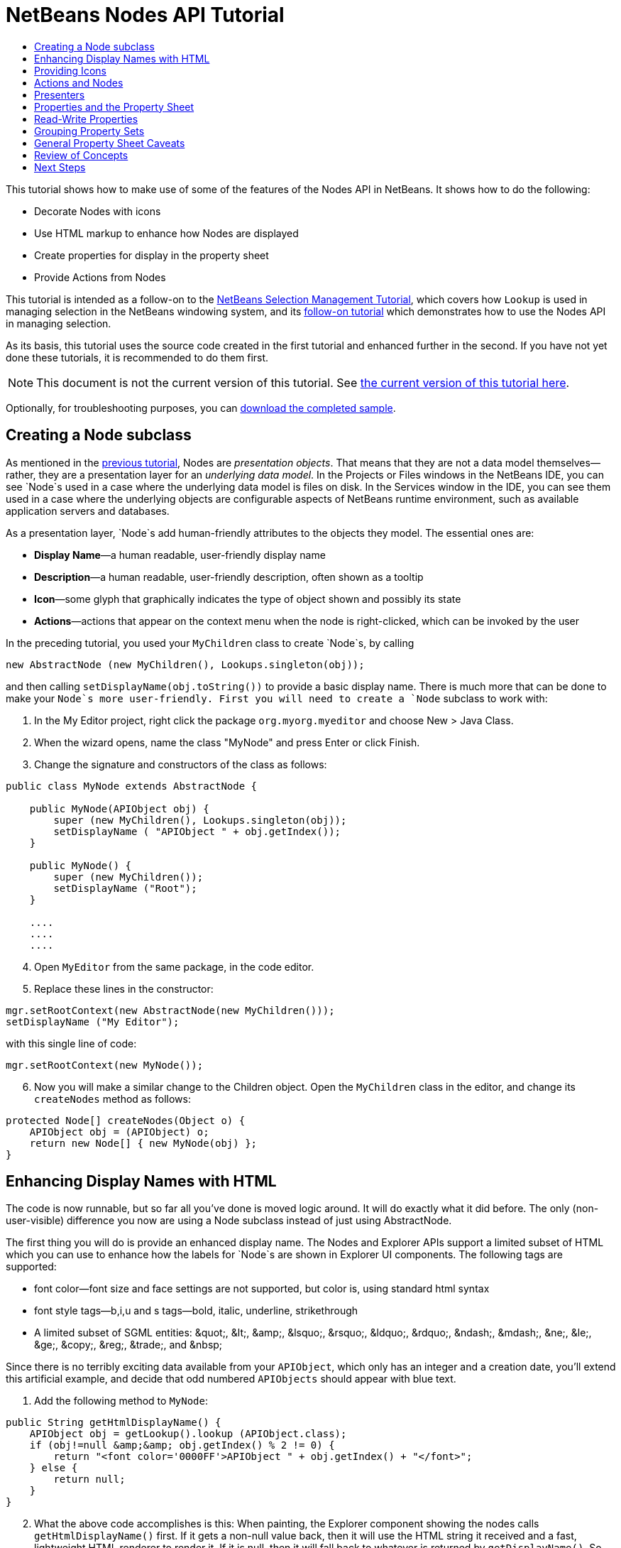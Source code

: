 // 
//     Licensed to the Apache Software Foundation (ASF) under one
//     or more contributor license agreements.  See the NOTICE file
//     distributed with this work for additional information
//     regarding copyright ownership.  The ASF licenses this file
//     to you under the Apache License, Version 2.0 (the
//     "License"); you may not use this file except in compliance
//     with the License.  You may obtain a copy of the License at
// 
//       http://www.apache.org/licenses/LICENSE-2.0
// 
//     Unless required by applicable law or agreed to in writing,
//     software distributed under the License is distributed on an
//     "AS IS" BASIS, WITHOUT WARRANTIES OR CONDITIONS OF ANY
//     KIND, either express or implied.  See the License for the
//     specific language governing permissions and limitations
//     under the License.
//

= NetBeans Nodes API Tutorial
:jbake-type: platform-tutorial
:jbake-tags: tutorials 
:markup-in-source: verbatim,quotes,macros
:jbake-status: published
:syntax: true
:source-highlighter: pygments
:toc: left
:toc-title:
:icons: font
:experimental:
:description: NetBeans Nodes API Tutorial - Apache NetBeans
:keywords: Apache NetBeans Platform, Platform Tutorials, NetBeans Nodes API Tutorial

This tutorial shows how to make use of some of the features of the Nodes API in NetBeans. It shows how to do the following:

* Decorate Nodes with icons
* Use HTML markup to enhance how Nodes are displayed
* Create properties for display in the property sheet
* Provide Actions from Nodes

This tutorial is intended as a follow-on to the  link:nbm-selection-1.html[NetBeans Selection Management Tutorial], which covers how `Lookup` is used in managing selection in the NetBeans windowing system, and its  link:nbm-selection-2.html[follow-on tutorial] which demonstrates how to use the Nodes API in managing selection.

As its basis, this tutorial uses the source code created in the first tutorial and enhanced further in the second. If you have not yet done these tutorials, it is recommended to do them first.

NOTE:  This document is not the current version of this tutorial. See  link:../nbm-nodesapi2.html[the current version of this tutorial here].







Optionally, for troubleshooting purposes, you can  link:http://plugins.netbeans.org/PluginPortal/faces/PluginDetailPage.jsp?pluginid=3146[download the completed sample].


== Creating a Node subclass

As mentioned in the  link:nbm-selection-2.html[previous tutorial], Nodes are _presentation objects_. That means that they are not a data model themselves—rather, they are a presentation layer for an _underlying data model_. In the Projects or Files windows in the NetBeans IDE, you can see `Node`s used in a case where the underlying data model is files on disk. In the Services window in the IDE, you can see them used in a case where the underlying objects are configurable aspects of NetBeans runtime environment, such as available application servers and databases.

As a presentation layer, `Node`s add human-friendly attributes to the objects they model. The essential ones are:

* *Display Name*—a human readable, user-friendly display name
* *Description*—a human readable, user-friendly description, often shown as a tooltip
* *Icon*—some glyph that graphically indicates the type of object shown and possibly its state
* *Actions*—actions that appear on the context menu when the node is right-clicked, which can be invoked by the user

In the preceding tutorial, you used your `MyChildren` class to create `Node`s, by calling


[source,java,subs="{markup-in-source}"]
----

new AbstractNode (new MyChildren(), Lookups.singleton(obj));
----

and then calling `setDisplayName(obj.toString())` to provide a basic display name. There is much more that can be done to make your `Node`s more user-friendly. First you will need to create a `Node` subclass to work with:


[start=1]
1. In the My Editor project, right click the package `org.myorg.myeditor` and choose New > Java Class.

[start=2]
1. When the wizard opens, name the class "MyNode" and press Enter or click Finish.

[start=3]
1. Change the signature and constructors of the class as follows:

[source,java,subs="{markup-in-source}"]
----

public class MyNode extends AbstractNode {

    public MyNode(APIObject obj) {
        super (new MyChildren(), Lookups.singleton(obj));
        setDisplayName ( "APIObject " + obj.getIndex());
    }
    
    public MyNode() {
        super (new MyChildren());
        setDisplayName ("Root");
    }

    ....
    ....
    ....

    
----


[start=4]
1. Open `MyEditor` from the same package, in the code editor.

[start=5]
1. Replace these lines in the constructor:

[source,java,subs="{markup-in-source}"]
----

mgr.setRootContext(new AbstractNode(new MyChildren()));
setDisplayName ("My Editor");
----

with this single line of code:

[source,java,subs="{markup-in-source}"]
----

mgr.setRootContext(new MyNode());
----


[start=6]
1. Now you will make a similar change to the Children object. Open the `MyChildren` class in the editor, and change its `createNodes` method as follows:

[source,java,subs="{markup-in-source}"]
----

protected Node[] createNodes(Object o) {
    APIObject obj = (APIObject) o;
    return new Node[] { new MyNode(obj) };
}
----


== Enhancing Display Names with HTML

The code is now runnable, but so far all you've done is moved logic around. It will do exactly what it did before. The only (non-user-visible) difference you now are using a Node subclass instead of just using AbstractNode.

The first thing you will do is provide an enhanced display name. The Nodes and Explorer APIs support a limited subset of HTML which you can use to enhance how the labels for `Node`s are shown in Explorer UI components. The following tags are supported:

* font color—font size and face settings are not supported, but color is, using standard html syntax
* font style tags—b,i,u and s tags—bold, italic, underline, strikethrough
* A limited subset of SGML entities: &amp;quot;, &amp;lt;, &amp;amp;, &amp;lsquo;, &amp;rsquo;, &amp;ldquo;, &amp;rdquo;, &amp;ndash;, &amp;mdash;, &amp;ne;, &amp;le;, &amp;ge;, &amp;copy;, &amp;reg;, &amp;trade;, and &amp;nbsp;

Since there is no terribly exciting data available from your `APIObject`, which only has an integer and a creation date, you'll extend this artificial example, and decide that odd numbered `APIObjects` should appear with blue text.


[start=1]
1. Add the following method to `MyNode`:

[source,xml,subs="{markup-in-source}"]
----

public String getHtmlDisplayName() {
    APIObject obj = getLookup().lookup (APIObject.class);
    if (obj!=null &amp;&amp; obj.getIndex() % 2 != 0) {
        return "<font color='0000FF'>APIObject " + obj.getIndex() + "</font>";
    } else {
        return null;
    }
}
----


[start=2]
1. What the above code accomplishes is this: When painting, the Explorer component showing the nodes calls `getHtmlDisplayName()` first. If it gets a non-null value back, then it will use the HTML string it received and a fast, lightweight HTML renderer to render it. If it is null, then it will fall back to whatever is returned by `getDisplayName()`. So this way, any `MyNode` whose `APIObject` has an index not divisible by 2 will have a non-null HTML display name.

Run the suite again and you should see the following:


image::images/technicolor-nodes-60.png[]

There are two reasons for `getDisplayName()` and `getHtmlDisplayName()` being separate methods: First, it is an optimization; second, as you will see later, it makes it possible to compose HTML strings together, without needing to strip <html> marker tags.

You can enhance this further—in the previous tutorial, the date was included in the HTML string, and you have removed it here. So let's make your HTML string a little more complex, and provide HTML display names for all of your nodes.


[start=1]
1. Modify the `getHtmlDisplayName()` method as follows:

[source,xml,subs="{markup-in-source}"]
----

public String getHtmlDisplayName() {
    APIObject obj = getLookup().lookup (APIObject.class);
    if (obj != null) {
        return "<font color='#0000FF'>APIObject " + obj.getIndex() + "</font>" +
                "<font color='AAAAAA'><i>" + obj.getDate() + "</i></font>";
    } else {
        return null;
    }
}
----


[start=2]
1. Run the suite again and now you should see the following:


image::images/technicolor-nodes-2-60.png[]

One minor thing you can do to improve appearance here: You are currently using hard-coded colors in your HTML. Yet NetBeans can run under various look and feels, and there's no guarantee that your hard-coded color will not be the same as or very close to the background color of the tree or other UI component your Node appears in.

The NetBeans HTML renderer provides a minor extension to the HTML spec which makes it possible to look up colors by passing UIManager keys. The look and feel Swing is using provides a UIManager, which manages a name-value map of the colors and fonts a given look and feel uses. Most (but not all) look and feels find the colors to use for different GUI elements by calling `UIManager.getColor(String)`, where the string key is some agreed-upon value. So by using values from UIManager, you can guarantee that you will always be producing readable text. The two keys you will use are "textText", which returns the default color for text (usually black unless using a look and feel with a dark-background theme), and "controlShadow" which should give us a color that contrasts, but not too much, with the default control background color.


[start=1]
1. Modify the `getHtmlDisplayName()` method as follows:

[source,xml,subs="{markup-in-source}"]
----

public String getHtmlDisplayName() {
    APIObject obj = getLookup().lookup (APIObject.class);
    if (obj != null) {
        return "<font color='!textText'>APIObject " + obj.getIndex() + "</font>" +
                "<font color='!controlShadow'><i>" + obj.getDate() + "</i></font>";
    } else {
        return null;
    }
}
----


[start=2]
1. Run the suite again and now you should see the following:


image::images/technicolor-nodes-3-60.png[]

You'll note above that you got rid of your blue color and switched to plain old black. Using the value of `UIManager.getColor("textText")` guarantees us text that will always be readable under any look and feel, which is valuable; also, color should be used sparingly in user interfaces, to avoid the  link:http://www.catb.org/jargon/html/A/angry-fruit-salad.html[angry fruit salad] effect. If you really want to use wilder colors in your UI, the best bet is to either find a UIManager key/value pair that consistently gets what you want, or create a  link:https://netbeans.apache.org/wiki/devfaqmodulesgeneral[ModuleInstall] class and  link:https://github.com/apache/netbeans/blob/master/platform/o.n.swing.plaf/src/org/netbeans/swing/plaf/util/RelativeColor.java[ _derive the color_] _from a color you can get from UIManager_, or if you are sure you know the color theme of the look and feel, hard-code it on a per-look and feel basis (`if ("aqua".equals(UIManager.getLookAndFeel().getID())...`).


== Providing Icons

Icons, used judiciously, also enhance user interfaces. So providing 16x16 pixel icon is another way to improve the appearance of your UI. One caveat of using icons is, do not attempt to convey too much information via an icon—there are not a lot of pixels there to work with. A second caveat that applies to both icons and display names is, _never use only color to distinguish a node_— there are many people in the world who are colorblind.

Providing an icon is quite simple—you just load an image and set it. You will need to have a GIF or PNG file to use. If you do not have one easily available, here is one you can use:


image::images/icon.png[]


[start=1]
1. Copy the image linked above, or another 16x16 PNG or GIF, into the same package as the `MyEditor` class.

[start=2]
1. Add the following method to the `MyNode` class:

[source,java,subs="{markup-in-source}"]
----

public Image getIcon (int type) {
    return ImageUtilities.loadImage ("org/myorg/myeditor/icon.png");
}
----

Note that it is possible to have different icon sizes and styles—the possible int values passed to `getIcon()` are constants on `java.beans.BeanInfo`, such as `BeanInfo.ICON_COLOR_16x16`. Also, while you can use the standard JDK `ImageIO.read()` to load your images, `ImageUtilities.loadImage()` is more optimized, has better caching behavior, and supports branding of images.

[start=3]
1. 
If you run the code now, you will notice one thing—the icon is used for some nodes but not others! The reason for this is that it is common to use a different icon for an unexpanded versus an expanded `Node`. All you need to do to fix this is to override another method.

Add the following additional method to the `MyNode`:


[source,java,subs="{markup-in-source}"]
----

public Image getOpenedIcon(int i) {
    return getIcon (i);
}
----


[start=4]
1. Now if you run the suite, all of the Nodes will have the correct icon, as shown below:


image::images/icon-nodes.png[]


== Actions and Nodes

The next aspect of `Node`s you will treat is _Actions_. A `Node` has a popup menu which can contain actions that the user can invoke against that `Node`. Any subclass of `javax.swing.Action` can be provided by a `Node`, and will show up in its popup menu. Additionally, there is the concept of _presenters_, which you will cover later.

First, let's create a simple action for your nodes to provide:


[start=1]
1. Override the `getActions()` method of `MyNode` as follows:

[source,java,subs="{markup-in-source}"]
----

public Action[] getActions (boolean popup) {
    return new Action[] { new MyAction() };
}
----


[start=2]
1. Now, create the `MyAction` class as an inner class of `MyNode`:

[source,java,subs="{markup-in-source}"]
----

private class MyAction extends AbstractAction {
    public MyAction () {
        putValue (NAME, "Do Something");
    }

    public void actionPerformed(ActionEvent e) {
        APIObject obj = getLookup().lookup (APIObject.class);
        JOptionPane.showMessageDialog(null, "Hello from " + obj);
    }
} 
----


[start=3]
1. Run the suite again and notice that when you right-click on a node, a menu item is shown:


image::images/action-no-presenter-60.png[]

When you select the menu item, the action is invoked:


image::images/optionpane-60.png[]


== Presenters

Of course, sometimes you will want to provide a submenu or checkbox menu item or some other component, other than a JMenuItem, to display in the popup menu. This is quite easy:


[start=1]
1. Add to the signature of `MyAction` that it implements `Presenter.Popup`:

[source,java,subs="{markup-in-source}"]
----

private class MyAction extends AbstractAction implements Presenter.Popup {
----


[start=2]
1. Press Ctrl-Shift-I to fix imports.

[start=3]
1. Position the caret in the class signature line of `MyAction` and press Alt-Enter when the lightbulb glyph appears in the margin, and accept the hint "Implement All Abstract Methods".

[start=4]
1. Implement the newly created method `getPopupPresenter()` as follows:

[source,java,subs="{markup-in-source}"]
----

public JMenuItem getPopupPresenter() {
    JMenu result = new JMenu("Submenu");  //remember JMenu is a subclass of JMenuItem
    result.add (new JMenuItem(this));
    result.add (new JMenuItem(this));
    return result;
}
----


[start=5]
1. Run the suite again and notice that you now have the following:


image::images/action-with-presenter-60.png[]

The result is not too exciting—you now have a submenu called "Submenu" with two identical menu items. But again, you should get the idea of what is possible here—if you want to return a `JCheckBoxMenuItem` or some other kind of menu item, it is possible to do that.


[NOTE]
====
*Caveat:* You can also use Presenter.Menu to provide a different component to display for any action in the main menu, _but_ certain versions of Mac OS-X for Macintosh do not play nicely at all with random Swing components being embedded in menu items. To be safe, do not use anything but JMenu, JMenuItem and subclasses thereof in the main menu.

====


== Properties and the Property Sheet

The last subject you'll cover in this tutorial is properties. You are probably aware that NetBeans IDE contains a "property sheet" which can display the "properties" of a `Node`. What exactly "properties" means depends on how the `Node` is implemented. Properties are essentially name-value pairs which have a Java type, which are grouped in sets and shown in the property sheet—where writable properties can be edited via their _property editors_ (see  link:https://docs.oracle.com/javase/8/docs/api/java/beans/PropertyEditor.html[`java.beans.PropertyEditor`] for general information about property editors).

So, built into `Node`s from the ground up is the idea that a Node may have properties that can be viewed and, optionally, edited on a property sheet. Adding support for this is quite easy. There is a convenience class in the Nodes API, `Sheet`, which represents the entire set of properties for a Node. To it you may add instances of `Sheet.Set`, which represent "property sets", which appear in the property sheet as groups of properties.


[start=1]
1. Override `MyNode.createSheet()` as follows:

[source,java,subs="{markup-in-source}"]
----

protected Sheet createSheet() {

    Sheet sheet = Sheet.createDefault();
    Sheet.Set set = Sheet.createPropertiesSet();
    APIObject obj = getLookup().lookup(APIObject.class);

    try {

        Property indexProp = new PropertySupport.Reflection(obj, Integer.class, "getIndex", null);
        Property dateProp = new PropertySupport.Reflection(obj, Date.class, "getDate", null);

        indexProp.setName("index");
        dateProp.setName("date");

        set.put(indexProp);
        set.put(dateProp);

    } catch (NoSuchMethodException ex) {
        ErrorManager.getDefault();
    }

    sheet.put(set);
    return sheet;

}
----


[start=2]
1. Press Ctrl-Shift-I to Fix Imports.

[start=3]
1. Right click the module suite and choose Run to launch a copy of NetBeans with the suite's modules installed.

[start=4]
1. Use File > Open Editor to show your editor.

[start=5]
1. Select Window > Properties to show the NetBeans property sheet.

[start=6]
1. Click in your editor window and move the selection between different nodes, and notice the property sheet updating, just as your `MyViewer` component does, as shown below: 
image::images/property-sheet-60.png[]

The above code makes use of a very convenient class: `PropertySupport.Reflection`, which may simply be passed an object, a type, and getter and setter method names, and it will create a Property object that can read (and optionally write) that property of the object in question. So you use `PropertySupport.Reflection` a simple way to wire one `Property` object up to the `getIndex()` method of `APIObject`.

If you want `Property` objects for nearly all of the getters/setters on an underlying model object, you may want to use or subclass `BeanNode`, which is a full implementation of `Node` that can be given a random object and will try to create all the necessary properties for it (and listen for changes) via reflection (how exactly they are presented can be controlled by creating a  link:https://docs.oracle.com/javase/8/docs/api/java/beans/BeanInfo.html[`BeanInfo`] for the class of the object to be represented by the node).


[NOTE]
====
*Caveat:* Setting the `name` of your properties is very important. Property objects test their equality based on names. If you are adding some properties to a `Sheet.Set` and they seem to be disappearing, very probably their name is not set—so putting one property in a `HashSet` with the same (empty) name as another is causing later added ones to displace earlier added ones.

====


== Read-Write Properties

To play with this concept further, what you really need is a read/write property. So the next step is to add some additional support to `APIObject` to make the `Date` property settable.


[start=1]
1. Open `org.myorg.myapi.APIObject` in the code editor.

[start=2]
1. Remove the `final` keyword from the line declaring the `date` field

[start=3]
1. Add the following setter and property change support methods to `APIObject`:

[source,java,subs="{markup-in-source}"]
----

private List listeners = Collections.synchronizedList(new LinkedList());

public void addPropertyChangeListener (PropertyChangeListener pcl) {
    listeners.add (pcl);
}

public void removePropertyChangeListener (PropertyChangeListener pcl) {
    listeners.remove (pcl);
}

private void fire (String propertyName, Object old, Object nue) {
    //Passing 0 below on purpose, so you only synchronize for one atomic call:
    PropertyChangeListener[] pcls = (PropertyChangeListener[]) listeners.toArray(new PropertyChangeListener[0]);
    for (int i = 0; i < pcls.length; i++) {
        pcls[i].propertyChange(new PropertyChangeEvent (this, propertyName, old, nue));
    }
}
----


[start=4]
1. Now, within the  ``APIObject`` , call the  ``fire``  method above:

[source,java,subs="{markup-in-source}"]
----

public void setDate(Date d) {
    Date oldDate = date;
    date = d;
    fire("date", oldDate, date);
 }
----


[start=5]
1. In `MyNode.createSheet()`, change the way `dateProp` is declared, so that it will be writable as well as readable:

[source,java,subs="{markup-in-source}"]
----

Property dateProp = new PropertySupport.Reflection(obj, Date.class, "date");
----

Now, rather than specifying explicit getters and setters, you are just providing the property name, and `PropertySupport.Reflection` will find the getter and setter methods for us (and in fact it will also find the `addPropertyChangeListener()` method automatically).

[start=6]
1. 
Re-run the module suite, and notice that you can now select an instance of `MyNode` in `MyEditor` and actually edit the date value, as shown below:


image::images/date-readwrite-60.png[]

NOTE:  The result is persisted when you restart the IDE.

However, there is still one bug in this code: When you change the Date property, you should also update the display name of your node. So you will make one more change to `MyNode` and have it listen for property changes on `APIObject`.


[start=1]
1. Modify the signature of `MyNode` so that it implements `java.beans.PropertyChangeListener`:

[source,java,subs="{markup-in-source}"]
----

public class MyNode extends AbstractNode implements PropertyChangeListener {
----


[start=2]
1. Press Ctrl-Shift-I to Fix Imports.

[start=3]
1. Placing the caret in the signature line, accept the hint "Implement All Abstract Methods".

[start=4]
1. Add the following line to the constructor which takes an argument of `APIObject`:

[source,java,subs="{markup-in-source}"]
----

obj.addPropertyChangeListener(WeakListeners.propertyChange(this, obj));
----

Note that here you are using a utility method on `org.openide.util.WeakListeners`. This is a technique for avoiding memory leaks—an `APIObject` will only weakly reference its `MyNode`, so if the `Node`'s parent is collapsed, the `Node` can be garbage collected. If the `Node` were still referenced in the list of listeners owned by `APIObject`, it would be a memory leak. In your case, the `Node` actually owns the `APIObject`, so this is not a terrible situation—but in real world programming, objects in a data model (such as files on disk) may be much longer-lived than `Node`s displayed to the user. Whenever you add a listener to an object which you never explicitly remove, it is preferable to use `WeakListeners`—otherwise you may create memory leaks which will be quite a headache later. If you instantiate a separate listener class, though, be sure to keep a strong reference to it from the code that attaches it—otherwise it will be garbage collected almost as soon as it is added.

[start=5]
1. Finally, implement the `propertyChange()` method:

[source,java,subs="{markup-in-source}"]
----

public void propertyChange(PropertyChangeEvent evt) {
    if ("date".equals(evt.getPropertyName())) {
        this.fireDisplayNameChange(null, getDisplayName());
    }
}
----


[start=6]
1. Run the module suite again, select a `MyNode` in the `MyEditor` window and change its `Date` property—notice that the display name of the `Node` is now updated correctly, as shown below, where the year 2009 and is now reflected both on the node and in the property sheet:


image::images/changed-date-nodes-60.png[]


== Grouping Property Sets

You may have noticed when running Matisse, NetBeans IDE's form editor, that there is a set of buttons at the top of the property sheet, for switching between groups of property sets.

Generally this is only advisable if you have a really large number of properties, and generally it's not advisable for ease-of-use _to_ have a really large number of properties. Nonetheless, if you feel you need to split out your sets of properties into groups, this is easy to accomplish.

`Property` has the methods `getValue()` and `setValue()`, as does `PropertySet` (both of them inherit this from  link:https://docs.oracle.com/javase/8/docs/api/java/beans/FeatureDescriptor.html[`java.beans.FeatureDescriptor`]). These methods can be used in certain cases, for passing ad-hoc "hints" between a given `Property` or `PropertySet` and the property sheet or certain kinds of property editor (for example, passing a default filechooser directory to an editor for `java.io.File`). And that is the technique by which you can specify a group name (to be displayed on a button) for one or more `PropertySet`s. In real world coding, this should be a localized string, not a hard-coded string as below:


[start=1]
1. Open `MyNode` in the code editor

[start=2]
1. Modify the method `createSheet()` as follows (modified and added lines are highlighted):

[source,java,subs="{markup-in-source}"]
----

    protected Sheet createSheet() {
        
        Sheet sheet = Sheet.createDefault();
        Sheet.Set set = sheet.createPropertiesSet();
        *Sheet.Set set2 = sheet.createPropertiesSet();
        set2.setDisplayName("Other");
        set2.setName("other");*
        APIObject obj = getLookup().lookup (APIObject.class);

        try {
        
            Property indexProp = new PropertySupport.Reflection(obj, Integer.class, "getIndex", null);
            Property dateProp = new PropertySupport.Reflection(obj, Date.class, "date");
            
            indexProp.setName("index");
            dateProp.setName ("date");
            set.put (indexProp);
            
            *set2.put (dateProp);
            set2.setValue("tabName", "Other Tab");*
            
        } catch (NoSuchMethodException ex) {
            ErrorManager.getDefault();
        }
        
        sheet.put(set);
        *sheet.put(set2);*
        return sheet;
        
    }
----


[start=3]
1. Run the suite again, and notice that there are now buttons at the top of the property sheet, and there is one property under each, as seen here:


image::images/other-tab-60.png[]


== General Property Sheet Caveats

If you used NetBeans 3.6 or earlier, you may notice that older versions of NetBeans employed the property sheet very heavily as a core element of the UI, whereas it's not so prevalent today. The reason is simple: _property sheet based UIs are not terribly user-friendly_. That doesn't mean don't use the property sheet, but use it judiciously. If you have the option of providing a customizer with a nice GUI, do so—your users will thank you.

And if you have an enormous number of properties on one object, try to find some overall settings that encapsulate the most probable combinations of settings. For example, think of what the settings for a tool for managing imports on a Java class can be—you can provide integers for setting the threshold number of usages of a package required for wildcard imports, the threshold number of uses of a fully qualified class name required before importing it at all, and lots of other numbers ad nauseum. Or you can ask yourself the question, _what is the user trying to do?_. In this case, it's either going to be getting rid of import statements or getting rid of fully qualified names. So probably settings of _low noise, medium noise_ and _high noise_ where "noise" refers to the amount of fully qualified class/package names in the edited source file would do just as well and be much easier to use. Where you can make life simpler for the user, do so.


== Review of Concepts

This tutorial has sought to get across the following ideas:

* Nodes are a presentation layer
* The display names of Nodes can be customized using a limited subset of HTML
* Nodes have icons, and you can provide custom icons for nodes you create
* Nodes have Actions; an Action which implements Presenter.Popup can provide its own component to display in a popup menu; the same is true for main menu items using Presenter.Menu, and toolbar items using Presenter.Toolbar
* Nodes have properties, which can be displayed on the property sheet
link:http://netbeans.apache.org/community/mailing-lists.html[Send Us Your Feedback]


== Next Steps

You've now begun to delve into how to get more out of the property sheet in NetBeans. In the  link:nbm-property-editors.html[next tutorial], you will cover how to write custom editors and provide a custom inline editor for use in the property sheet.

